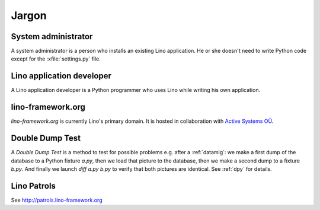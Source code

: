 Jargon
=============


.. _admin:

System administrator
--------------------

A system administrator is a person who installs an existing Lino application.
He or she doesn't need to write Python code except for the :xfile:`settings.py` 
file.

.. _dev:

Lino application developer
--------------------------

A Lino application developer is a Python programmer who uses Lino while 
writing his own application.

.. _lf:

lino-framework.org
------------------

`lino-framework.org` is currently Lino's primary domain. 
It is hosted in collaboration with 
`Active Systems OÜ <http://active.ee>`_.

.. _ddt:

Double Dump Test
----------------

A `Double Dump Test` is a method to test for possible problems e.g. after a :ref:`datamig`: 
we make a first dump of the database to a Python fixture `a.py`, 
then we load that picture to the database, 
then we make a second dump to a fixture `b.py`. 
And finally we launch `diff a.py b.py` to verify that both pictures are identical.
See :ref:`dpy` for details.


.. _patrols: 

Lino Patrols
------------

See http://patrols.lino-framework.org




